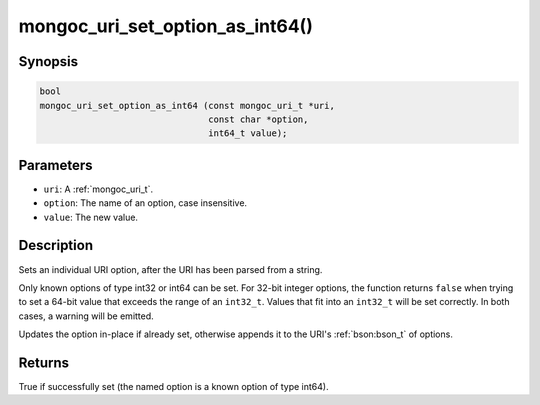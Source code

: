 .. _mongoc_uri_set_option_as_int64

mongoc_uri_set_option_as_int64()
================================

Synopsis
--------

.. code-block:: c

  bool
  mongoc_uri_set_option_as_int64 (const mongoc_uri_t *uri,
                                  const char *option,
                                  int64_t value);

Parameters
----------

* ``uri``: A :ref:`mongoc_uri_t`.
* ``option``: The name of an option, case insensitive.
* ``value``: The new value.

Description
-----------

Sets an individual URI option, after the URI has been parsed from a string.

Only known options of type int32 or int64 can be set. For 32-bit integer options, the function returns ``false`` when trying to set a 64-bit value that exceeds the range of an ``int32_t``. Values that fit into an ``int32_t`` will be set correctly. In both cases, a warning will be emitted.

Updates the option in-place if already set, otherwise appends it to the URI's :ref:`bson:bson_t` of options.

Returns
-------

True if successfully set (the named option is a known option of type int64).

.. seealso::

  | :ref:`mongoc_uri_option_is_int64()`

  | :ref:`mongoc_uri_set_option_as_int32()`

